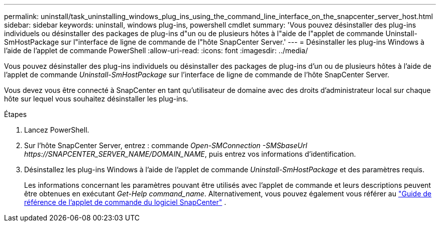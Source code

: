 ---
permalink: uninstall/task_uninstalling_windows_plug_ins_using_the_command_line_interface_on_the_snapcenter_server_host.html 
sidebar: sidebar 
keywords: uninstall, windows plug-ins, powershell cmdlet 
summary: 'Vous pouvez désinstaller des plug-ins individuels ou désinstaller des packages de plug-ins d"un ou de plusieurs hôtes à l"aide de l"applet de commande Uninstall-SmHostPackage sur l"interface de ligne de commande de l"hôte SnapCenter Server.' 
---
= Désinstaller les plug-ins Windows à l'aide de l'applet de commande PowerShell
:allow-uri-read: 
:icons: font
:imagesdir: ../media/


[role="lead"]
Vous pouvez désinstaller des plug-ins individuels ou désinstaller des packages de plug-ins d'un ou de plusieurs hôtes à l'aide de l'applet de commande _Uninstall-SmHostPackage_ sur l'interface de ligne de commande de l'hôte SnapCenter Server.

Vous devez vous être connecté à SnapCenter en tant qu’utilisateur de domaine avec des droits d’administrateur local sur chaque hôte sur lequel vous souhaitez désinstaller les plug-ins.

.Étapes
. Lancez PowerShell.
. Sur l’hôte SnapCenter Server, entrez : commande _Open-SMConnection -SMSbaseUrl \https://SNAPCENTER_SERVER_NAME/DOMAIN_NAME_, puis entrez vos informations d’identification.
. Désinstallez les plug-ins Windows à l’aide de l’applet de commande _Uninstall-SmHostPackage_ et des paramètres requis.
+
Les informations concernant les paramètres pouvant être utilisés avec l'applet de commande et leurs descriptions peuvent être obtenues en exécutant _Get-Help command_name_.  Alternativement, vous pouvez également vous référer au https://docs.netapp.com/us-en/snapcenter-cmdlets/index.html["Guide de référence de l'applet de commande du logiciel SnapCenter"^] .


